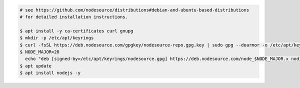 .. code-block:: sh

   # see https://github.com/nodesource/distributions#debian-and-ubuntu-based-distributions 
   # for detailed installation instructions.

   $ apt install -y ca-certificates curl gnupg
   $ mkdir -p /etc/apt/keyrings
   $ curl -fsSL https://deb.nodesource.com/gpgkey/nodesource-repo.gpg.key | sudo gpg --dearmor -o /etc/apt/keyrings/nodesource.gpg
   $ NODE_MAJOR=20
     echo "deb [signed-by=/etc/apt/keyrings/nodesource.gpg] https://deb.nodesource.com/node_$NODE_MAJOR.x nodistro main" | sudo tee /etc/apt/sources.list.d/nodesource.list
   $ apt update
   $ apt install nodejs -y